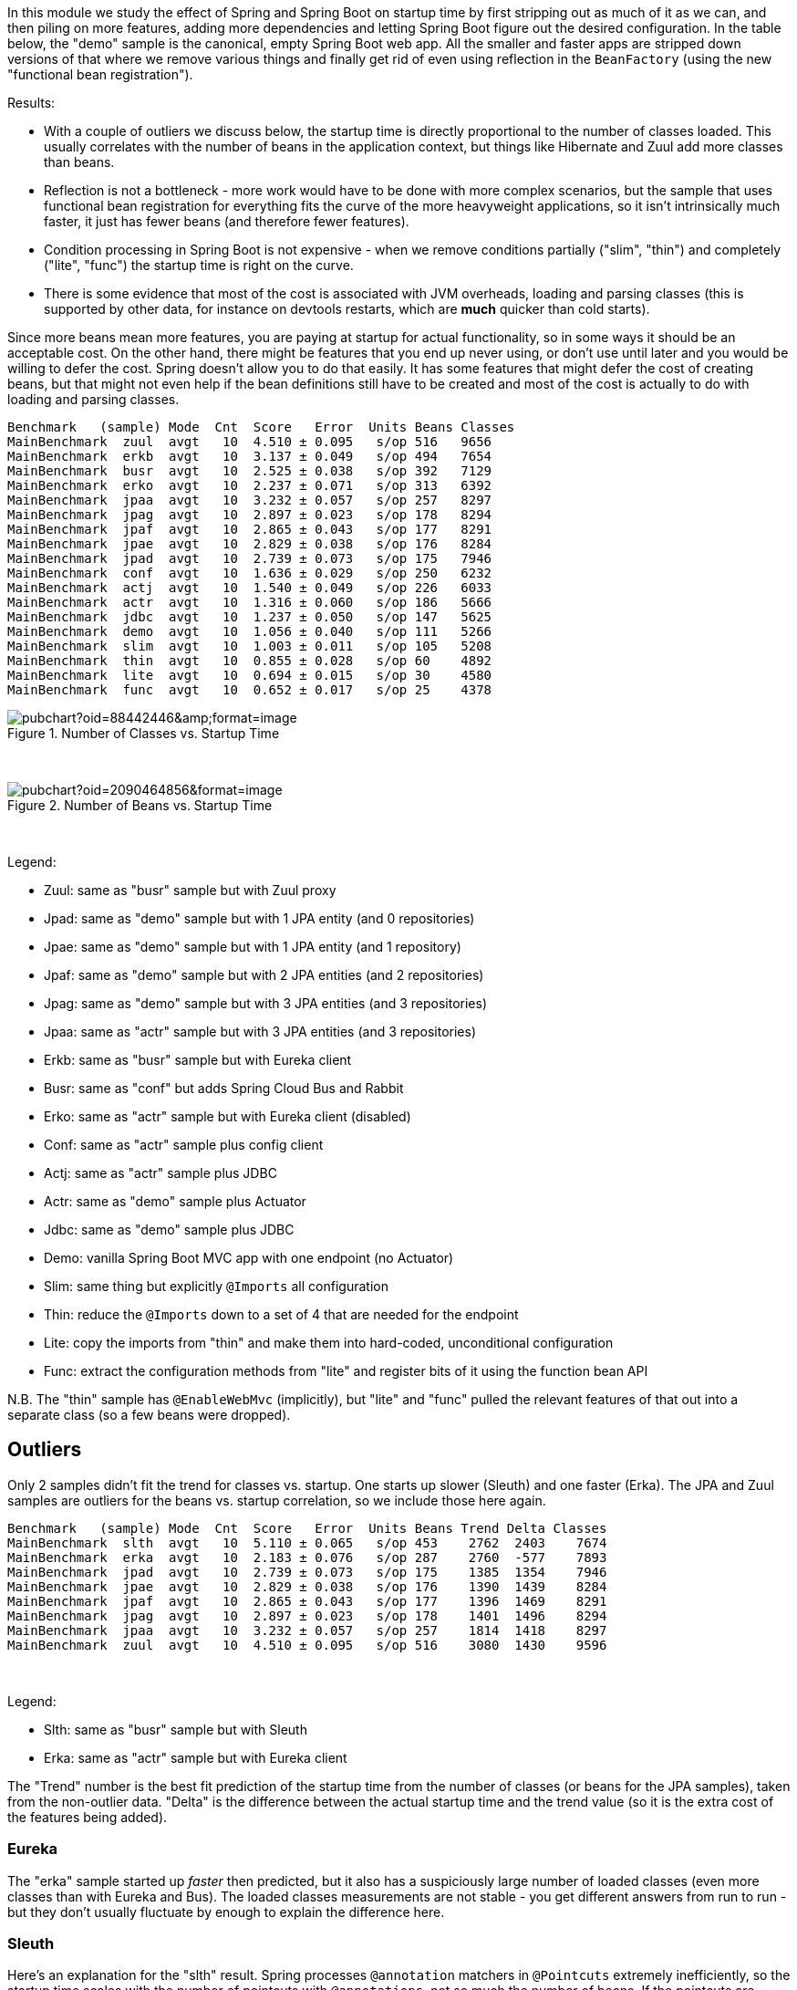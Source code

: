 [.lead]
In this module we study the effect of Spring and Spring Boot on startup time by first stripping out as much of it as we can, and then piling on more features, adding more dependencies and letting Spring Boot figure out the desired configuration. In the table below, the "demo" sample is the canonical, empty Spring Boot web app. All the smaller and faster apps are stripped down versions of that where we remove various things and finally get rid of even using reflection in the `BeanFactory` (using the new "functional bean registration").

Results:

* With a couple of outliers we discuss below, the startup time is directly proportional to the number of classes loaded. This usually correlates with the number of beans in the application context, but things like Hibernate and Zuul add more classes than beans.

* Reflection is not a bottleneck - more work would have to be done with more complex scenarios, but the sample that uses functional bean registration for everything fits the curve of the more heavyweight applications, so it isn't intrinsically much faster, it just has fewer beans (and therefore fewer features).

* Condition processing in Spring Boot is not expensive - when we remove conditions partially ("slim", "thin") and completely ("lite", "func") the startup time is right on the curve.

* There is some evidence that most of the cost is associated with JVM overheads, loading and parsing classes (this is supported by other data, for instance on devtools restarts, which are *much* quicker than cold starts).

Since more beans mean more features, you are paying at startup for actual functionality, so in some ways it should be an acceptable cost. On the other hand, there might be features that you end up never using, or don't use until later and you would be willing to defer the cost. Spring doesn't allow you to do that easily. It has some features that might defer the cost of creating beans, but that might not even help if the bean definitions still have to be created and most of the cost is actually to do with loading and parsing classes.

```
Benchmark   (sample) Mode  Cnt  Score   Error  Units Beans Classes
MainBenchmark  zuul  avgt   10  4.510 ± 0.095   s/op 516   9656
MainBenchmark  erkb  avgt   10  3.137 ± 0.049   s/op 494   7654
MainBenchmark  busr  avgt   10  2.525 ± 0.038   s/op 392   7129
MainBenchmark  erko  avgt   10  2.237 ± 0.071   s/op 313   6392
MainBenchmark  jpaa  avgt   10  3.232 ± 0.057   s/op 257   8297
MainBenchmark  jpag  avgt   10  2.897 ± 0.023   s/op 178   8294
MainBenchmark  jpaf  avgt   10  2.865 ± 0.043   s/op 177   8291
MainBenchmark  jpae  avgt   10  2.829 ± 0.038   s/op 176   8284
MainBenchmark  jpad  avgt   10  2.739 ± 0.073   s/op 175   7946
MainBenchmark  conf  avgt   10  1.636 ± 0.029   s/op 250   6232
MainBenchmark  actj  avgt   10  1.540 ± 0.049   s/op 226   6033
MainBenchmark  actr  avgt   10  1.316 ± 0.060   s/op 186   5666
MainBenchmark  jdbc  avgt   10  1.237 ± 0.050   s/op 147   5625
MainBenchmark  demo  avgt   10  1.056 ± 0.040   s/op 111   5266
MainBenchmark  slim  avgt   10  1.003 ± 0.011   s/op 105   5208
MainBenchmark  thin  avgt   10  0.855 ± 0.028   s/op 60    4892
MainBenchmark  lite  avgt   10  0.694 ± 0.015   s/op 30    4580
MainBenchmark  func  avgt   10  0.652 ± 0.017   s/op 25    4378
```

.Number of Classes vs. Startup Time
image::https://docs.google.com/spreadsheets/d/e/2PACX-1vR8B4l5WkWf-9gZWmIYTkmBWM7YWf5bRg852OakrV0G2-vtfM_UkVNRC3cTVk1079HagnMVHYZnvbib/pubchart?oid=88442446&amp;format=image[]

{empty} +

.Number of Beans vs. Startup Time
image::https://docs.google.com/spreadsheets/d/e/2PACX-1vR8B4l5WkWf-9gZWmIYTkmBWM7YWf5bRg852OakrV0G2-vtfM_UkVNRC3cTVk1079HagnMVHYZnvbib/pubchart?oid=2090464856&format=image[]

{empty} +

Legend:

* Zuul: same as "busr" sample but with Zuul proxy
* Jpad: same as "demo" sample but with 1 JPA entity (and 0 repositories)
* Jpae: same as "demo" sample but with 1 JPA entity (and 1 repository)
* Jpaf: same as "demo" sample but with 2 JPA entities (and 2 repositories)
* Jpag: same as "demo" sample but with 3 JPA entities (and 3 repositories)
* Jpaa: same as "actr" sample but with 3 JPA entities (and 3 repositories)
* Erkb: same as "busr" sample but with Eureka client
* Busr: same as "conf" but adds Spring Cloud Bus and Rabbit
* Erko: same as "actr" sample but with Eureka client (disabled)
* Conf: same as "actr" sample plus config client
* Actj: same as "actr" sample plus JDBC
* Actr: same as "demo" sample plus Actuator
* Jdbc: same as "demo" sample plus JDBC
* Demo: vanilla Spring Boot MVC app with one endpoint (no Actuator)
* Slim: same thing but explicitly `@Imports` all configuration
* Thin: reduce the `@Imports` down to a set of 4 that are needed for the endpoint
* Lite: copy the imports from "thin" and make them into hard-coded, unconditional configuration
* Func: extract the configuration methods from "lite" and register bits of it using the function bean API

N.B. The "thin" sample has `@EnableWebMvc` (implicitly), but "lite"
and "func" pulled the relevant features of that out into a separate
class (so a few beans were dropped).

== Outliers

Only 2 samples didn't fit the trend for classes vs. startup. One starts up slower (Sleuth) and one faster (Erka). The JPA and Zuul samples are outliers for the beans vs. startup correlation, so we include those here again.

```
Benchmark   (sample) Mode  Cnt  Score   Error  Units Beans Trend Delta Classes
MainBenchmark  slth  avgt   10  5.110 ± 0.065   s/op 453    2762  2403    7674
MainBenchmark  erka  avgt   10  2.183 ± 0.076   s/op 287    2760  -577    7893
MainBenchmark  jpad  avgt   10  2.739 ± 0.073   s/op 175    1385  1354    7946
MainBenchmark  jpae  avgt   10  2.829 ± 0.038   s/op 176    1390  1439    8284
MainBenchmark  jpaf  avgt   10  2.865 ± 0.043   s/op 177    1396  1469    8291
MainBenchmark  jpag  avgt   10  2.897 ± 0.023   s/op 178    1401  1496    8294
MainBenchmark  jpaa  avgt   10  3.232 ± 0.057   s/op 257    1814  1418    8297
MainBenchmark  zuul  avgt   10  4.510 ± 0.095   s/op 516    3080  1430    9596
```

{empty} +

Legend:

* Slth: same as "busr" sample but with Sleuth
* Erka: same as "actr" sample but with Eureka client

The "Trend" number is the best fit prediction of the startup time from the number of classes (or beans for the JPA samples), taken from the non-outlier data. "Delta" is the difference between the actual startup time and the trend value (so it is the extra cost of the features being added).

=== Eureka

The "erka" sample started up _faster_ then predicted, but it also has a suspiciously large number of loaded classes (even more classes than with Eureka and Bus). The loaded classes measurements are not stable - you get different answers from run to run - but they don't usually fluctuate by enough to explain the difference here.

=== Sleuth

Here's an explanation for the "slth" result. Spring processes `@annotation` matchers in `@Pointcuts` extremely inefficiently, so the startup time scales with the number of pointcuts with `@annotations`, not so much the number of beans. If the pointcuts are driving it (as suggested by results in these https://github.com/dsyer/spring-boot-aspectj/tree/master/benchmarks[aspectj benchmarks]), then the 4 pointcuts with `@annotation` matchers would be costing 2403ms or around 600ms each, which is horrendous but consistent with the aspectj benchmarks.

With AspectJ 1.8.13

```
Benchmark           (sample)  Mode  Cnt  Score   Error  Units  Beans  Classes
MainBenchmark.main      slth    ss   10  4.002 ± 0.113   s/op  450    8358
```

(Makes a *huge* difference, but still slower than the trend.)

=== JPA

Hibernate fixed startup cost is about 1300ms (the "delta" on "jpad"), which more or less doubles the startup time for a JPA app compared to the vanilla "demo". Spring Data JPA repository creation seems to have a fixed cost of about 90ms, which isn't nothing but isn't very large in comparison. Adding repositories and entities might cost something, but it isn't a lot - the best estimate would be about 30ms per entity from these data (these were very basic, vanilla `JpaRepositories`, so maybe it would be more for more complex requirements). The JPA samples (and even Zuul) are a pretty good fit for number of classes loaded versus startup time, so Hibernate isn't doing a lot of intensive stuff beyond forcing a lot of classes to be loaded.

=== Jackson

We can't easily exclude Jackson from all the sample, but anything that doesn't use the Actuator can be run with and without to see the difference. Here's the vanilla "demo" sample

```
Benchmark           (sample)  Mode  Cnt  Score   Error  Units
SnapBenchmark.snap      demo    ss   10  1.150 ± 0.076   s/op
```

and with `exclusions.spring-boot-jackson=org.springframework.boot:spring-boot-starter-json` in `thin.properties`:

```
Benchmark           (sample)  Mode  Cnt  Score   Error  Units
SnapBenchmark.snap      demo    ss   10  1.069 ± 0.036   s/op
```

So that's probably worth having.

=== Hibernate Validator

Further excluding Hibernate Validator with `exclusions.hibernate-validator=org.hibernate.validator:hibernate-validator`:

```
Benchmark           (sample)  Mode  Cnt  Score   Error  Units
SnapBenchmark.snap      demo    ss   10  1.014 ± 0.027   s/op
```

== Running the Benchmarks

TL;DR: You need Java 8.

```
$ ../mvnw clean install
$ java -jar target/benchmarks.jar
```

and the whole suite takes quite a long time to run, so to just try it out quickly, it's best to cherry pick some specific samples, e.g.

```
$ java -jar target/benchmarks.jar main -p sample=actr
```

There are 4 groups of benchmarks:

1. `MainBenchmark` - add features to the "main" demo by manipulating the classpath
2. `StripBenchmark` - "slim", "thin", "lite", "func" - stripping away from the "main" demo by hardcoding config
3. `OldBenchmark` - same as `MainBenchmarks` but with Spring Boot 1.5.6.
4. `SnapBenchmark` - same as `MainBenchmarks` but with Spring Boot 2.0.0 snapshots (and a restricted set of samples, "empt", "demo", "actr", "jdbc").

The JMH benchmarks are mostly just named after the class (so
`StripBenchmarks` are all called "strip") but they have a `@Param`
called "sample" whose value is the name of the sample. They can be run
individually or as a group using a comma-separated list of sample
names, e.g:

```
$ java -jar target/benchmarks.jar strip -p sample=func,slim
```

or altogether as 

```
$ java -jar target/benchmarks.jar strip
```

Also to get decent results from the `erk*` samples you need Eureka running locally on port 8761. You can do that with the Spring Boot CLI (for example):

```
$ spring install org.springframework.cloud:spring-cloud-cli:1.3.4.RELEASE
$ spring cloud eureka
```

== Eclipse J9

J9 is the IBM JVM, which they open sourced and is now available also as Eclipse J9. The benchmarks are tuned to use different command line optimizations depending on the JVM in use. Here's a comparison between the regular OpenJDK Hotspot and the OpenJDK Eclipse J9 (still JDK 1.8) build:

```
Benchmark           (sample)  Mode  Cnt  Score   Error  Units JVM
MainBenchmark.main      demo    ss   10  1.171 ± 0.044   s/op 8u152-zulu
MainBenchmark.main      demo    ss   10  1.015 ± 0.116   s/op 8u152-openj9
```

Eclipse J9 is about 10% faster than HotSpot, probably owing to the
ability to cache class data between runs (which is switched on by
default in the benchmarks but not in general).

== Java 10

Java 10 is quite a bit slower than Java 8, but you can get back most
or all of the difference by switching on Class Data Sharing:

```
Benchmark           (sample)  Mode  Cnt  Score   Error  Units  JVM
OldBenchmark.old        demo    ss   10  1.070 ± 0.031   s/op  8u152-zulu
OldBenchmark.old        actr    ss   10  1.370 ± 0.042   s/op  8u152-zulu
MainBenchmark.main      demo    ss   10  1.128 ± 0.044   s/op  8u152-zulu
MainBenchmark.main      actr    ss   10  1.554 ± 0.068   s/op  8u152-zulu
OldBenchmark.old        demo    ss   10  1.155 ± 0.035   s/op  jdk-10
OldBenchmark.old        actr    ss   10  1.432 ± 0.043   s/op  jdk-10
MainBenchmark.main      demo    ss   10  1.195 ± 0.061   s/op  jdk-10
MainBenchmark.main      actr    ss   10  1.605 ± 0.060   s/op  jdk-10
CdsBenchmark.cds        demo    ss   10  0.912 ± 0.051   s/op  jdk-10
CdsBenchmark.cds        actr    ss   10  1.286 ± 0.044   s/op  jdk-10
```

== Other versions of Java

```
Benchmark           (sample)  Mode  Cnt  Score   Error  Units JVM
MainBenchmark.main      demo    ss   10  1.171 ± 0.044   s/op 8u152-zulu
MainBenchmark.main      demo    ss   10  1.015 ± 0.116   s/op 8u152-openj9
MainBenchmark.main      demo    ss   10  1.253 ± 0.076   s/op OpenJDK10
MainBenchmark.main      demo    ss   10  1.280 ± 0.066   s/op 9.0.4-zulu
```

== New Data

Spring Boot 2.0.0 snapshots (before RC2):

```
Benchmark             (sample)  Mode  Cnt  Score   Error  Units Beans Classes
StripBenchmark.strip      slim    ss   10  1.102 ± 0.041   s/op 107   5754
StripBenchmark.strip      thin    ss   10  0.941 ± 0.034   s/op 62    5444
StripBenchmark.strip      lite    ss   10  0.767 ± 0.021   s/op 30    5094
StripBenchmark.strip      func    ss   10  0.718 ± 0.010   s/op 26    5030
```

Even in the "lite" and "func" samples, where all the beans are hard coded (no scanning, no autoconfig, no condition evaluation), Boot 2.0 loads way more classes.

== Old Data

(Boot 1.5.4 without `-noverify`)

|===
| sample | configs | beans | startup(millis)

| slth | 176| 460 | 5366
| zuul | 181| 495 | 4336
| busr | 151| 389 | 2758
| erka | 127| 310 | 2423
| conf | 100| 245 | 1779
| actr | 72 | 183 | 1430
| demo | 32 | 108 | 1154
| slim | 31 | 103 | 1112
| thin | 14 | 60  | 968
| lite | 4  | 30  | 813
| func | 1  | 25  | 742

|===

(Boot 1.5.6, 2.0.0.M3 and 2.0.0.BUILD-SNAPSHOT)

```
Benchmark               (sample)  Mode  Cnt  Score   Error  Units  Beans  Classes
OldBenchmark.old            empt  avgt   10  0.738 ± 0.031   s/op  23     3031
OldBenchmark.old            demo  avgt   10  1.623 ± 0.069   s/op  109    4965
OldBenchmark.old            actr  avgt   10  2.098 ± 0.093   s/op  187    5384
OldBenchmark.old            jdbc  avgt   10  1.920 ± 0.083   s/op  140    5280
OldBenchmark.old            actj  avgt   10  2.417 ± 0.123   s/op  222    5715
OldBenchmark.old            jpae  avgt   10  2.536 ± 0.124   s/op  165    6841
OldBenchmark.old            conf  avgt   10  2.639 ± 0.146   s/op  251    5906
OldBenchmark.old            erka  avgt   10  2.960 ± 0.101   s/op  294    6077
OldBenchmark.old            busr  avgt   10  3.555 ± 0.125   s/op  370    6443
OldBenchmark.old            zuul  avgt   10  4.736 ± 0.507   s/op  433    6922
OldBenchmark.old            erkb  avgt   10  4.519 ± 0.365   s/op  434    6889
OldBenchmark.old            slth  avgt   10  7.331 ± 0.186   s/op  444    7058
MainBenchmark.main          empt  avgt   10  0.848 ± 0.059   s/op  22     3271
MainBenchmark.main          demo  avgt   10  1.773 ± 0.074   s/op  112    5360
MainBenchmark.main          actr  avgt   10  2.204 ± 0.121   s/op  187    5756
MainBenchmark.main          jdbc  avgt   10  2.081 ± 0.082   s/op  147    5625
MainBenchmark.main          actj  avgt   10  2.508 ± 0.091   s/op  226    6033
MainBenchmark.main          jpae  avgt   10  2.807 ± 0.100   s/op  176    8284
MainBenchmark.main          conf  avgt   10  2.781 ± 0.159   s/op  350    6232
MainBenchmark.main          erka  avgt   10  3.311 ± 0.407   s/op  294    6491
MainBenchmark.main          busr  avgt   10  3.777 ± 0.102   s/op  392    7129
MainBenchmark.main          zuul  avgt   10  4.758 ± 0.113   s/op  516    9656
MainBenchmark.main          erkb  avgt   10  4.773 ± 0.105   s/op  494    7654
MainBenchmark.main          slth  avgt   10  7.926 ± 0.197   s/op  453    7674
StripBenchmark.strip        func  avgt   10  1.112 ± 0.032   s/op  25     4378
StripBenchmark.strip        lite  avgt   10  1.205 ± 0.076   s/op  30     4580
StripBenchmark.strip        slim  avgt   10  1.743 ± 0.099   s/op  105    5208
StripBenchmark.strip        thin  avgt   10  1.501 ± 0.071   s/op  60     4892
SnapBenchmark.endp           N/A  avgt   10  2.515 ± 0.509   s/op  199    5838
SnapBenchmark.snap          empt  avgt   10  0.969 ± 0.123   s/op  22     3269
SnapBenchmark.snap          demo  avgt   10  1.880 ± 0.205   s/op  112    5356
SnapBenchmark.snap          actr  avgt   10  2.296 ± 0.101   s/op  198    5833
SnapBenchmark.snap          jdbc  avgt   10  2.136 ± 0.117   s/op  148    5716
```

== Laptop (carbon)

```
Benchmark   (sample) Mode  Cnt  Score   Error  Units
MainBenchmark  demo  avgt   10  1.697 ± 0.081   s/op
MainBenchmark  slim  avgt   10  1.673 ± 0.098   s/op
MainBenchmark  thin  avgt   10  1.446 ± 0.061   s/op
MainBenchmark  lite  avgt   10  1.203 ± 0.072   s/op
MainBenchmark  func  avgt   10  1.150 ± 0.056   s/op
```
